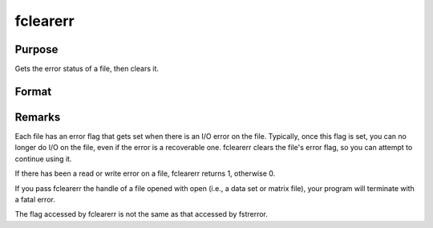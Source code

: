 
fclearerr
==============================================

Purpose
----------------

Gets the error status of a file, then clears it.

Format
----------------
.. function:: fclearerr(f)

    :param f: file handle of a file opened with fopen.
    :type f: scalar

    :returns: err (*scalar*), error status.



Remarks
-------

Each file has an error flag that gets set when there is an I/O error on
the file. Typically, once this flag is set, you can no longer do I/O on
the file, even if the error is a recoverable one. fclearerr clears the
file's error flag, so you can attempt to continue using it.

If there has been a read or write error on a file, fclearerr returns 1,
otherwise 0.

If you pass fclearerr the handle of a file opened with open (i.e., a
data set or matrix file), your program will terminate with a fatal
error.

The flag accessed by fclearerr is not the same as that accessed by
fstrerror.

